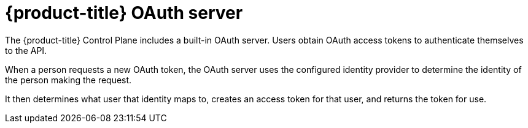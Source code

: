 // Module included in the following assemblies:
//
// * authentication/understanding-authentication.adoc
// * authentication/configuring-internal-oauth.adoc


[id="oauth-server-overview_{context}"]
= {product-title} OAuth server

The {product-title} Control Plane includes a built-in OAuth server. Users obtain OAuth
access tokens to authenticate themselves to the API.

When a person requests a new OAuth token, the OAuth server uses the configured
identity provider
to determine the identity of the person making the request.

It then determines what user that identity maps to, creates an access token for
that user, and returns the token for use.